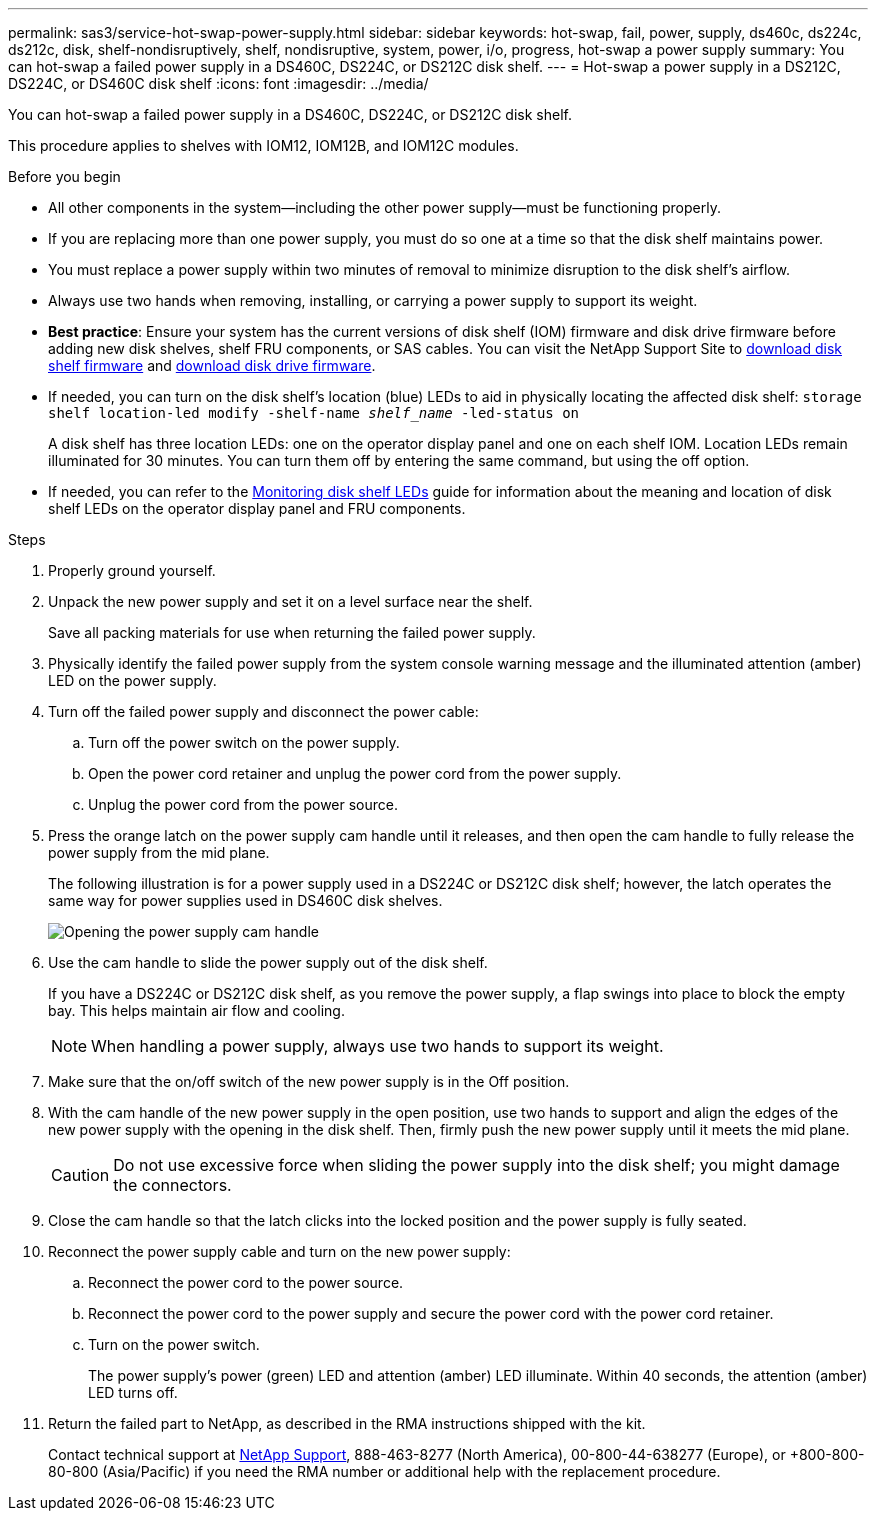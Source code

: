 ---
permalink: sas3/service-hot-swap-power-supply.html
sidebar: sidebar
keywords: hot-swap, fail, power, supply, ds460c, ds224c, ds212c, disk, shelf-nondisruptively, shelf, nondisruptive, system, power, i/o, progress, hot-swap a power supply
summary: You can hot-swap a failed power supply in a DS460C, DS224C, or DS212C disk shelf.
---
= Hot-swap a power supply in a DS212C, DS224C, or DS460C disk shelf
:icons: font
:imagesdir: ../media/

[.lead]
You can hot-swap a failed power supply in a DS460C, DS224C, or DS212C disk shelf.

This procedure applies to shelves with IOM12, IOM12B, and IOM12C modules.

.Before you begin

* All other components in the system--including the other power supply--must be functioning properly.
* If you are replacing more than one power supply, you must do so one at a time so that the disk shelf maintains power.
* You must replace a power supply within two minutes of removal to minimize disruption to the disk shelf's airflow.
* Always use two hands when removing, installing, or carrying a power supply to support its weight.
* *Best practice*: Ensure your system has the current versions of disk shelf (IOM) firmware and disk drive firmware before adding new disk shelves, shelf FRU components, or SAS cables. You can visit the NetApp Support Site to https://mysupport.netapp.com/site/downloads/firmware/disk-shelf-firmware[download disk shelf firmware] and https://mysupport.netapp.com/site/downloads/firmware/disk-drive-firmware[download disk drive firmware].

* If needed, you can turn on the disk shelf's location (blue) LEDs to aid in physically locating the affected disk shelf: `storage shelf location-led modify -shelf-name _shelf_name_ -led-status on`
+
A disk shelf has three location LEDs: one on the operator display panel and one on each shelf IOM. Location LEDs remain illuminated for 30 minutes. You can turn them off by entering the same command, but using the off option.

* If needed, you can refer to the link:/sas3/service-monitor-leds.html#operator-display-panel-leds[Monitoring disk shelf LEDs] guide for information about the meaning and location of disk shelf LEDs on the operator display panel and FRU components.

.Steps

. Properly ground yourself.
. Unpack the new power supply and set it on a level surface near the shelf.
+
Save all packing materials for use when returning the failed power supply.

. Physically identify the failed power supply from the system console warning message and the illuminated attention (amber) LED on the power supply.
. Turn off the failed power supply and disconnect the power cable:
 .. Turn off the power switch on the power supply.
 .. Open the power cord retainer and unplug the power cord from the power supply.
 .. Unplug the power cord from the power source.
. Press the orange latch on the power supply cam handle until it releases, and then open the cam handle to fully release the power supply from the mid plane.
+
The following illustration is for a power supply used in a DS224C or DS212C disk shelf; however, the latch operates the same way for power supplies used in DS460C disk shelves.
+
image::../media/drw_2600_psu.gif[Opening the power supply cam handle]

. Use the cam handle to slide the power supply out of the disk shelf.
+
If you have a DS224C or DS212C disk shelf, as you remove the power supply, a flap swings into place to block the empty bay. This helps maintain air flow and cooling.
+
NOTE: When handling a power supply, always use two hands to support its weight.

. Make sure that the on/off switch of the new power supply is in the Off position.
. With the cam handle of the new power supply in the open position, use two hands to support and align the edges of the new power supply with the opening in the disk shelf. Then, firmly push the new power supply until it meets the mid plane.
+
CAUTION: Do not use excessive force when sliding the power supply into the disk shelf; you might damage the connectors.

. Close the cam handle so that the latch clicks into the locked position and the power supply is fully seated.
. Reconnect the power supply cable and turn on the new power supply:
 .. Reconnect the power cord to the power source.
 .. Reconnect the power cord to the power supply and secure the power cord with the power cord retainer.
 .. Turn on the power switch.
+
The power supply's power (green) LED and attention (amber) LED illuminate. Within 40 seconds, the attention (amber) LED turns off.
. Return the failed part to NetApp, as described in the RMA instructions shipped with the kit.
+
Contact technical support at https://mysupport.netapp.com/site/global/dashboard[NetApp Support], 888-463-8277 (North America), 00-800-44-638277 (Europe), or +800-800-80-800 (Asia/Pacific) if you need the RMA number or additional help with the replacement procedure.
